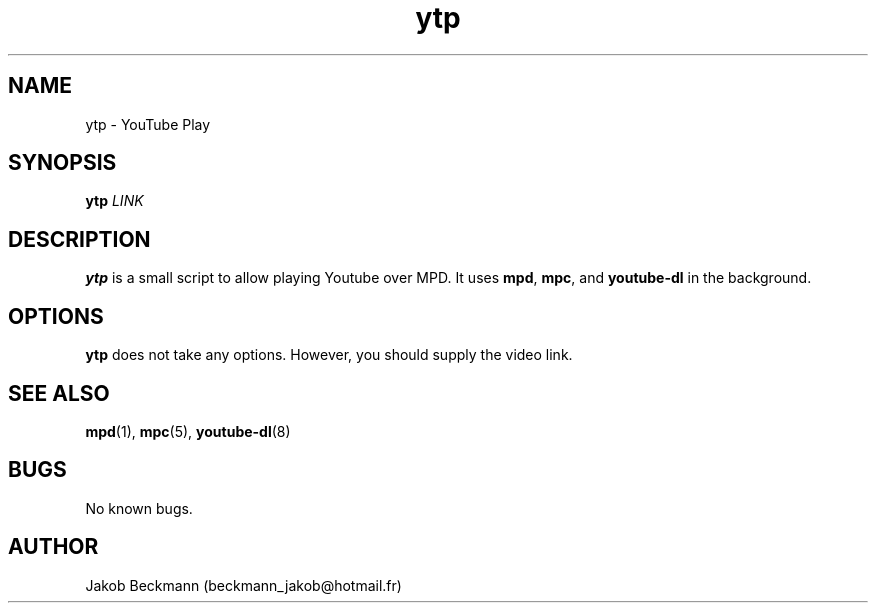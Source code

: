 .\" Manpage for ytp.
.\" Contact beckmann_jakob@hotmail.fr to correct errors or typos.
.TH ytp 1 "08 Aug 2020" "1.0" "ytp man page"
.SH NAME
ytp \- YouTube Play
.SH SYNOPSIS
.B ytp
.I LINK
.SH DESCRIPTION
.B ytp
is a small script to allow playing Youtube over MPD. It uses
.BR mpd ,
.BR mpc ,
and
.B youtube-dl
in the background.
.SH OPTIONS
.B ytp
does not take any options. However, you should supply the video link.
.SH SEE ALSO
.BR mpd (1),
.BR mpc (5),
.BR youtube-dl (8)
.SH BUGS
No known bugs.
.SH AUTHOR
Jakob Beckmann (beckmann_jakob@hotmail.fr)
.\" vim: ft=nroff
